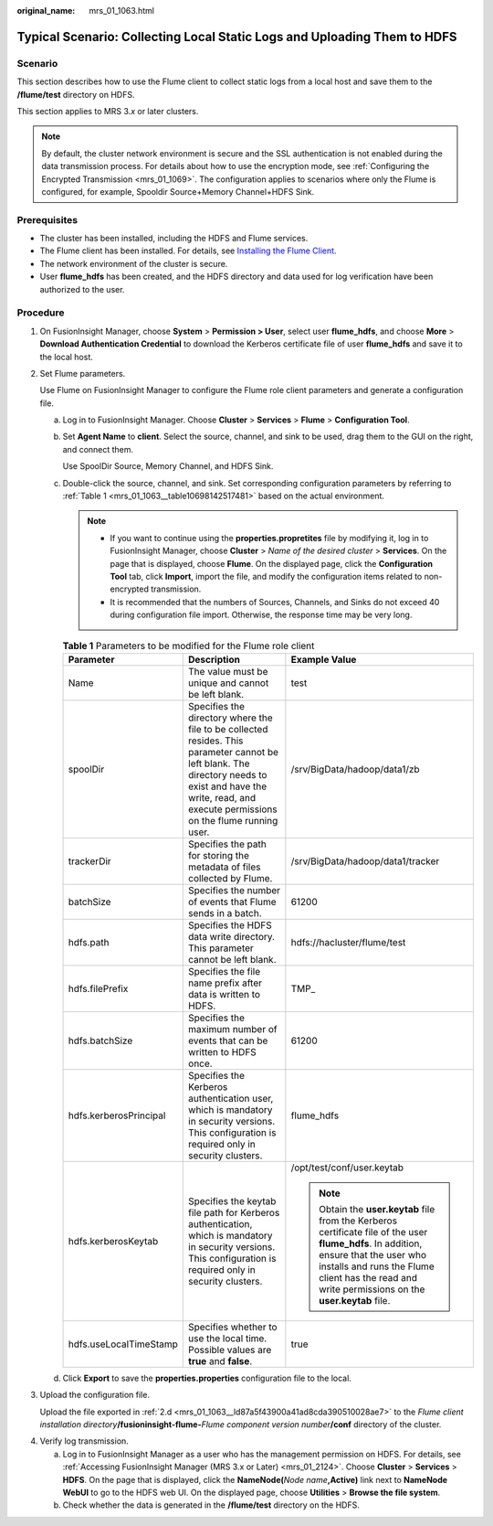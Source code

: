 :original_name: mrs_01_1063.html

.. _mrs_01_1063:

Typical Scenario: Collecting Local Static Logs and Uploading Them to HDFS
=========================================================================

Scenario
--------

This section describes how to use the Flume client to collect static logs from a local host and save them to the **/flume/test** directory on HDFS.

This section applies to MRS 3.\ *x* or later clusters.

.. note::

   By default, the cluster network environment is secure and the SSL authentication is not enabled during the data transmission process. For details about how to use the encryption mode, see :ref:`Configuring the Encrypted Transmission <mrs_01_1069>`. The configuration applies to scenarios where only the Flume is configured, for example, Spooldir Source+Memory Channel+HDFS Sink.

Prerequisites
-------------

-  The cluster has been installed, including the HDFS and Flume services.
-  The Flume client has been installed. For details, see `Installing the Flume Client <https://docs.otc.t-systems.com/cmpntguide/mrs/mrs_01_0392.html>`__.
-  The network environment of the cluster is secure.
-  User **flume_hdfs** has been created, and the HDFS directory and data used for log verification have been authorized to the user.

Procedure
---------

#. On FusionInsight Manager, choose **System** > **Permission > User**, select user **flume_hdfs**, and choose **More** > **Download Authentication Credential** to download the Kerberos certificate file of user **flume_hdfs** and save it to the local host.

#. Set Flume parameters.

   Use Flume on FusionInsight Manager to configure the Flume role client parameters and generate a configuration file.

   a. Log in to FusionInsight Manager. Choose **Cluster** > **Services** > **Flume** > **Configuration Tool**.

   b. Set **Agent Name** to **client**. Select the source, channel, and sink to be used, drag them to the GUI on the right, and connect them.

      Use SpoolDir Source, Memory Channel, and HDFS Sink.

   c. Double-click the source, channel, and sink. Set corresponding configuration parameters by referring to :ref:`Table 1 <mrs_01_1063__table10698142517481>` based on the actual environment.

      .. note::

         -  If you want to continue using the **properties.propretites** file by modifying it, log in to FusionInsight Manager, choose **Cluster** > *Name of the desired cluster* > **Services**. On the page that is displayed, choose **Flume**. On the displayed page, click the **Configuration Tool** tab, click **Import**, import the file, and modify the configuration items related to non-encrypted transmission.
         -  It is recommended that the numbers of Sources, Channels, and Sinks do not exceed 40 during configuration file import. Otherwise, the response time may be very long.

      .. _mrs_01_1063__table10698142517481:

      .. table:: **Table 1** Parameters to be modified for the Flume role client

         +------------------------+----------------------------------------------------------------------------------------------------------------------------------------------------------------------------------------------------------------+--------------------------------------------------------------------------------------------------------------------------------------------------------------------------------------------------------------------------------------------+
         | Parameter              | Description                                                                                                                                                                                                    | Example Value                                                                                                                                                                                                                              |
         +========================+================================================================================================================================================================================================================+============================================================================================================================================================================================================================================+
         | Name                   | The value must be unique and cannot be left blank.                                                                                                                                                             | test                                                                                                                                                                                                                                       |
         +------------------------+----------------------------------------------------------------------------------------------------------------------------------------------------------------------------------------------------------------+--------------------------------------------------------------------------------------------------------------------------------------------------------------------------------------------------------------------------------------------+
         | spoolDir               | Specifies the directory where the file to be collected resides. This parameter cannot be left blank. The directory needs to exist and have the write, read, and execute permissions on the flume running user. | /srv/BigData/hadoop/data1/zb                                                                                                                                                                                                               |
         +------------------------+----------------------------------------------------------------------------------------------------------------------------------------------------------------------------------------------------------------+--------------------------------------------------------------------------------------------------------------------------------------------------------------------------------------------------------------------------------------------+
         | trackerDir             | Specifies the path for storing the metadata of files collected by Flume.                                                                                                                                       | /srv/BigData/hadoop/data1/tracker                                                                                                                                                                                                          |
         +------------------------+----------------------------------------------------------------------------------------------------------------------------------------------------------------------------------------------------------------+--------------------------------------------------------------------------------------------------------------------------------------------------------------------------------------------------------------------------------------------+
         | batchSize              | Specifies the number of events that Flume sends in a batch.                                                                                                                                                    | 61200                                                                                                                                                                                                                                      |
         +------------------------+----------------------------------------------------------------------------------------------------------------------------------------------------------------------------------------------------------------+--------------------------------------------------------------------------------------------------------------------------------------------------------------------------------------------------------------------------------------------+
         | hdfs.path              | Specifies the HDFS data write directory. This parameter cannot be left blank.                                                                                                                                  | hdfs://hacluster/flume/test                                                                                                                                                                                                                |
         +------------------------+----------------------------------------------------------------------------------------------------------------------------------------------------------------------------------------------------------------+--------------------------------------------------------------------------------------------------------------------------------------------------------------------------------------------------------------------------------------------+
         | hdfs.filePrefix        | Specifies the file name prefix after data is written to HDFS.                                                                                                                                                  | TMP\_                                                                                                                                                                                                                                      |
         +------------------------+----------------------------------------------------------------------------------------------------------------------------------------------------------------------------------------------------------------+--------------------------------------------------------------------------------------------------------------------------------------------------------------------------------------------------------------------------------------------+
         | hdfs.batchSize         | Specifies the maximum number of events that can be written to HDFS once.                                                                                                                                       | 61200                                                                                                                                                                                                                                      |
         +------------------------+----------------------------------------------------------------------------------------------------------------------------------------------------------------------------------------------------------------+--------------------------------------------------------------------------------------------------------------------------------------------------------------------------------------------------------------------------------------------+
         | hdfs.kerberosPrincipal | Specifies the Kerberos authentication user, which is mandatory in security versions. This configuration is required only in security clusters.                                                                 | flume_hdfs                                                                                                                                                                                                                                 |
         +------------------------+----------------------------------------------------------------------------------------------------------------------------------------------------------------------------------------------------------------+--------------------------------------------------------------------------------------------------------------------------------------------------------------------------------------------------------------------------------------------+
         | hdfs.kerberosKeytab    | Specifies the keytab file path for Kerberos authentication, which is mandatory in security versions. This configuration is required only in security clusters.                                                 | /opt/test/conf/user.keytab                                                                                                                                                                                                                 |
         |                        |                                                                                                                                                                                                                |                                                                                                                                                                                                                                            |
         |                        |                                                                                                                                                                                                                | .. note::                                                                                                                                                                                                                                  |
         |                        |                                                                                                                                                                                                                |                                                                                                                                                                                                                                            |
         |                        |                                                                                                                                                                                                                |    Obtain the **user.keytab** file from the Kerberos certificate file of the user **flume_hdfs**. In addition, ensure that the user who installs and runs the Flume client has the read and write permissions on the **user.keytab** file. |
         +------------------------+----------------------------------------------------------------------------------------------------------------------------------------------------------------------------------------------------------------+--------------------------------------------------------------------------------------------------------------------------------------------------------------------------------------------------------------------------------------------+
         | hdfs.useLocalTimeStamp | Specifies whether to use the local time. Possible values are **true** and **false**.                                                                                                                           | true                                                                                                                                                                                                                                       |
         +------------------------+----------------------------------------------------------------------------------------------------------------------------------------------------------------------------------------------------------------+--------------------------------------------------------------------------------------------------------------------------------------------------------------------------------------------------------------------------------------------+

   d. .. _mrs_01_1063__ld87a5f43900a41ad8cda390510028ae7:

      Click **Export** to save the **properties.properties** configuration file to the local.

#. Upload the configuration file.

   Upload the file exported in :ref:`2.d <mrs_01_1063__ld87a5f43900a41ad8cda390510028ae7>` to the *Flume client installation directory*\ **/fusioninsight-flume-**\ *Flume component version number*\ **/conf** directory of the cluster.

4. Verify log transmission.

   a. Log in to FusionInsight Manager as a user who has the management permission on HDFS. For details, see :ref:`Accessing FusionInsight Manager (MRS 3.x or Later) <mrs_01_2124>`. Choose **Cluster** > **Services** > **HDFS**. On the page that is displayed, click the **NameNode(**\ *Node name*\ **,Active)** link next to **NameNode WebUI** to go to the HDFS web UI. On the displayed page, choose **Utilities** > **Browse the file system**.
   b. Check whether the data is generated in the **/flume/test** directory on the HDFS.
